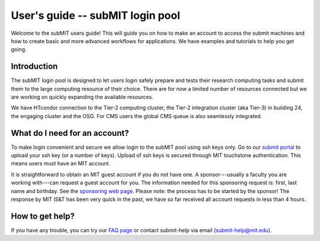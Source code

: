 User's guide -- subMIT login pool
---------------------------------

Welcome to the subMIT users guide! This will guide you on how to make an account to access the submit machines and how to create basic and more advanced workflows for applications. We have examples and tutorials to help you get going.

Introduction
~~~~~~~~~~~~

The subMIT login pool is designed to let users login safely prepare and tests their research computing tasks and submit them to the large computing resource of their choice. There are for now a limited number of resources connected but we are working on quickly expanding the available resources.

We have HTcondor connection to the Tier-2 computing cluster, the Tier-2 integration cluster (aka Tier-3) in building 24, the engaging cluster and the OSG. For CMS users the global CMS queue is also seamlessly integrated.

What do I need for an account?
~~~~~~~~~~~~~~~~~~~~~~~~~~~~~~

To make login convenient and secure we allow login to the subMIT pool using ssh keys only. Go to our `submit portal <https://submit-portal.mit.edu>`_ to upload your ssh key (or a number of keys). Upload of ssh keys is secured through MIT touchstone authentication. This means users must have an MIT account.

It is straightforward to obtain an MIT guest account if you do not have one. A sponsor---usually a faculty you are working with---can request a guest account for you. The information needed for this sponsoring request is: first, last name and birthday. See the `sponsoring web page <https://ist.mit.edu/guest-accounts>`_. Please note: the process has to be started by the sponsor! The response by MIT IS&T has been very quick in the past, we have so far received all account requests in less than 4 hours.

How to get help?
~~~~~~~~~~~~~~~~

If you have any trouble, you can try our `FAQ page <https://github.com/mit-submit/submit-users-guide/blob/main/FAQ.md>`_ or contact submit-help via email (submit-help@mit.edu).
